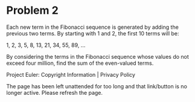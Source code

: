 *   Problem 2

   Each new term in the Fibonacci sequence is generated by adding the
   previous two terms. By starting with 1 and 2, the first 10 terms will be:

   1, 2, 3, 5, 8, 13, 21, 34, 55, 89, ...

   By considering the terms in the Fibonacci sequence whose values do not
   exceed four million, find the sum of the even-valued terms.

   Project Euler: Copyright Information | Privacy Policy

   The page has been left unattended for too long and that link/button is no
   longer active. Please refresh the page.
